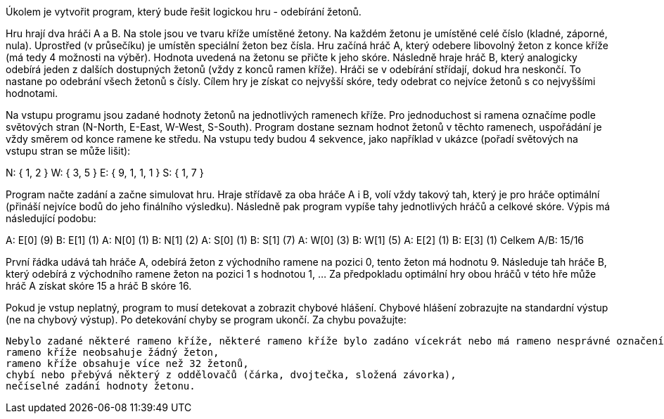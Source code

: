 Úkolem je vytvořit program, který bude řešit logickou hru - odebírání žetonů.

Hru hrají dva hráči A a B. Na stole jsou ve tvaru kříže umístěné žetony. Na každém žetonu je umístěné celé číslo (kladné, záporné, nula). Uprostřed (v průsečíku) je umístěn speciální žeton bez čísla. Hru začíná hráč A, který odebere libovolný žeton z konce kříže (má tedy 4 možnosti na výběr). Hodnota uvedená na žetonu se přičte k jeho skóre. Následně hraje hráč B, který analogicky odebírá jeden z dalších dostupných žetonů (vždy z konců ramen kříže). Hráči se v odebírání střídají, dokud hra neskončí. To nastane po odebrání všech žetonů s čísly. Cílem hry je získat co nejvyšší skóre, tedy odebrat co nejvíce žetonů s co nejvyššími hodnotami.

Na vstupu programu jsou zadané hodnoty žetonů na jednotlivých ramenech kříže. Pro jednoduchost si ramena označíme podle světových stran (N-North, E-East, W-West, S-South). Program dostane seznam hodnot žetonů v těchto ramenech, uspořádání je vždy směrem od konce ramene ke středu. Na vstupu tedy budou 4 sekvence, jako například v ukázce (pořadí světových na vstupu stran se může lišit):

N: { 1, 2 }
W: { 3, 5 }
E: { 9, 1, 1, 1 }
S: { 1, 7 }

Program načte zadání a začne simulovat hru. Hraje střídavě za oba hráče A i B, volí vždy takový tah, který je pro hráče optimální (přináší nejvíce bodů do jeho finálního výsledku). Následně pak program vypíše tahy jednotlivých hráčů a celkové skóre. Výpis má následující podobu:

A: E[0] (9)
B: E[1] (1)
A: N[0] (1)
B: N[1] (2)
A: S[0] (1)
B: S[1] (7)
A: W[0] (3)
B: W[1] (5)
A: E[2] (1)
B: E[3] (1)
Celkem A/B: 15/16

První řádka udává tah hráče A, odebírá žeton z východního ramene na pozici 0, tento žeton má hodnotu 9. Následuje tah hráče B, který odebírá z východního ramene žeton na pozici 1 s hodnotou 1, ... Za předpokladu optimální hry obou hráčů v této hře může hráč A získat skóre 15 a hráč B skóre 16.

Pokud je vstup neplatný, program to musí detekovat a zobrazit chybové hlášení. Chybové hlášení zobrazujte na standardní výstup (ne na chybový výstup). Po detekování chyby se program ukončí. Za chybu považujte:

    Nebylo zadané některé rameno kříže, některé rameno kříže bylo zadáno vícekrát nebo má rameno nesprávné označení (platná označení jsou N, E, W a S),
    rameno kříže neobsahuje žádný žeton,
    rameno kříže obsahuje více než 32 žetonů,
    chybí nebo přebývá některý z oddělovačů (čárka, dvojtečka, složená závorka),
    nečíselné zadání hodnoty žetonu.
